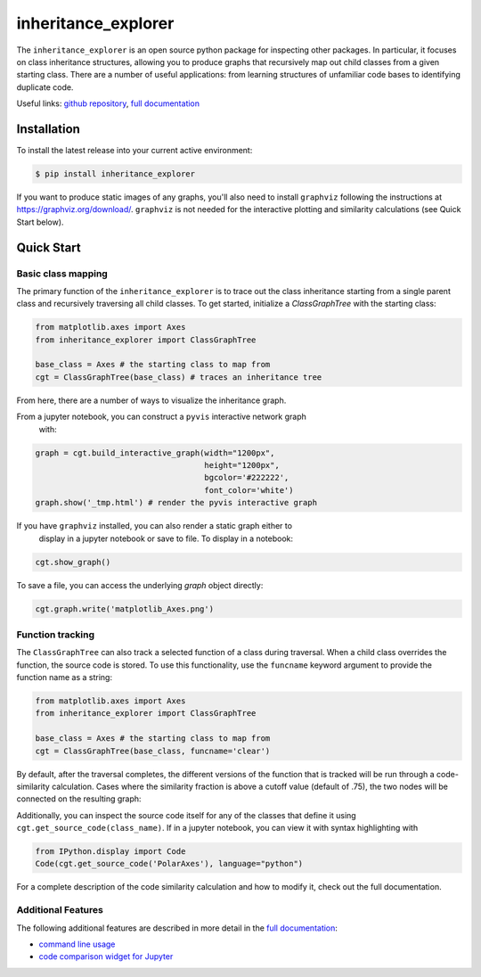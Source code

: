 ====================
inheritance_explorer
====================


.. image:: https://img.shields.io/pypi/v/inheritance_explorer.svg
        :target: https://pypi.python.org/pypi/inheritance_explorer

.. image:: https://github.com/data-exp-lab/inheritance_explorer/actions/workflows/run-tests.yml/badge.svg
        :target: https://github.com/data-exp-lab/inheritance_explorer/actions/workflows/run-tests.yml
        :alt: Testing Status

.. image:: https://readthedocs.org/projects/inheritance-explorer/badge/?version=latest
        :target: https://inheritance-explorer.readthedocs.io/en/latest/?version=latest
        :alt: Documentation Status

.. image:: https://codecov.io/gh/data-exp-lab/inheritance_explorer/branch/main/graph/badge.svg?token=EvmlPg5X1O
        :target: https://codecov.io/gh/data-exp-lab/inheritance_explorer
        :alt: Current Coverage



The ``inheritance_explorer`` is an open source python package for inspecting
other packages. In particular, it focuses on class inheritance structures, allowing
you to produce graphs that recursively map out child classes from a given
starting class. There are a number of useful applications: from learning structures
of unfamiliar code bases to identifying duplicate code.

.. image:: https://github.com/data-exp-lab/inheritance_explorer/raw/main/docs/resources/interactive_yt_ds_parse_param.gif

Useful links: `github repository <https://github.com/data-exp-lab/inheritance_explorer>`_, `full documentation <https://inheritance-explorer.readthedocs.io/en/latest/>`_

Installation
------------

To install the latest release into your current active environment:

.. code-block:: bash

    $ pip install inheritance_explorer

If you want to produce static images of any graphs, you'll also need to
install ``graphviz`` following the instructions at
`https://graphviz.org/download/ <https://graphviz.org/download/>`_. ``graphviz``
is not needed for the interactive plotting and similarity calculations (see
Quick Start below).

Quick Start
-----------

Basic class mapping
+++++++++++++++++++

The primary function of the ``inheritance_explorer`` is to trace out the class
inheritance starting from a single parent class and recursively traversing all
child classes. To get started, initialize a `ClassGraphTree` with the starting
class:

.. code-block:: python

    from matplotlib.axes import Axes
    from inheritance_explorer import ClassGraphTree

    base_class = Axes # the starting class to map from
    cgt = ClassGraphTree(base_class) # traces an inheritance tree

From here, there are a number of ways to visualize the inheritance graph.

From a jupyter notebook, you can construct a ``pyvis`` interactive network graph
 with:

.. code-block:: python

    graph = cgt.build_interactive_graph(width="1200px",
                                        height="1200px",
                                        bgcolor='#222222',
                                        font_color='white')
    graph.show('_tmp.html') # render the pyvis interactive graph

If you have ``graphviz`` installed, you can also render a static graph either to
 display in a jupyter notebook or save to file. To display in a notebook:

.. code-block:: python

    cgt.show_graph()

To save a file, you can access the underlying `graph` object directly:

.. code-block:: python

    cgt.graph.write('matplotlib_Axes.png')

Function tracking
+++++++++++++++++

The ``ClassGraphTree`` can also track a selected function of a class during traversal.
When a child class overrides the function, the source code is stored. To use this
functionality, use the ``funcname`` keyword argument to provide the function name
as a string:

.. code-block:: python

    from matplotlib.axes import Axes
    from inheritance_explorer import ClassGraphTree

    base_class = Axes # the starting class to map from
    cgt = ClassGraphTree(base_class, funcname='clear')

By default, after the traversal completes, the different versions of the function
that is tracked will be run through a code-similarity calculation. Cases where the
similarity fraction is above a cutoff value (default of .75), the two nodes will be
connected on the resulting graph:

.. image:: https://github.com/data-exp-lab/inheritance_explorer/raw/main/docs/resources/mpl_axesclear.png

Additionally, you can inspect the source code itself for any of the classes that
define it using ``cgt.get_source_code(class_name)``. If in a jupyter notebook,
you can view it with syntax highlighting with

.. code-block:: python

    from IPython.display import Code
    Code(cgt.get_source_code('PolarAxes'), language="python")

For a complete description of the code similarity calculation and how to
modify it, check out the full documentation.

Additional Features
+++++++++++++++++++

The following additional features are described in more detail in the
`full documentation <https://inheritance-explorer.readthedocs.io/en/latest/>`_:

* `command line usage <https://inheritance-explorer.readthedocs.io/en/latest/examples/command_line_usage.html>`_
* `code comparison widget for Jupyter <https://inheritance-explorer.readthedocs.io/en/latest/examples/ex_004_code_comparison.html>`_

